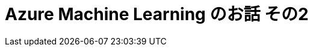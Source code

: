 = Azure Machine Learning のお話 その2
:published_at: 2016-12-09
:hp-alt-title: Azure Machine Learning 2
:hp-tags: syoga, log, Azure Machine Learning, Computer Vision API 

